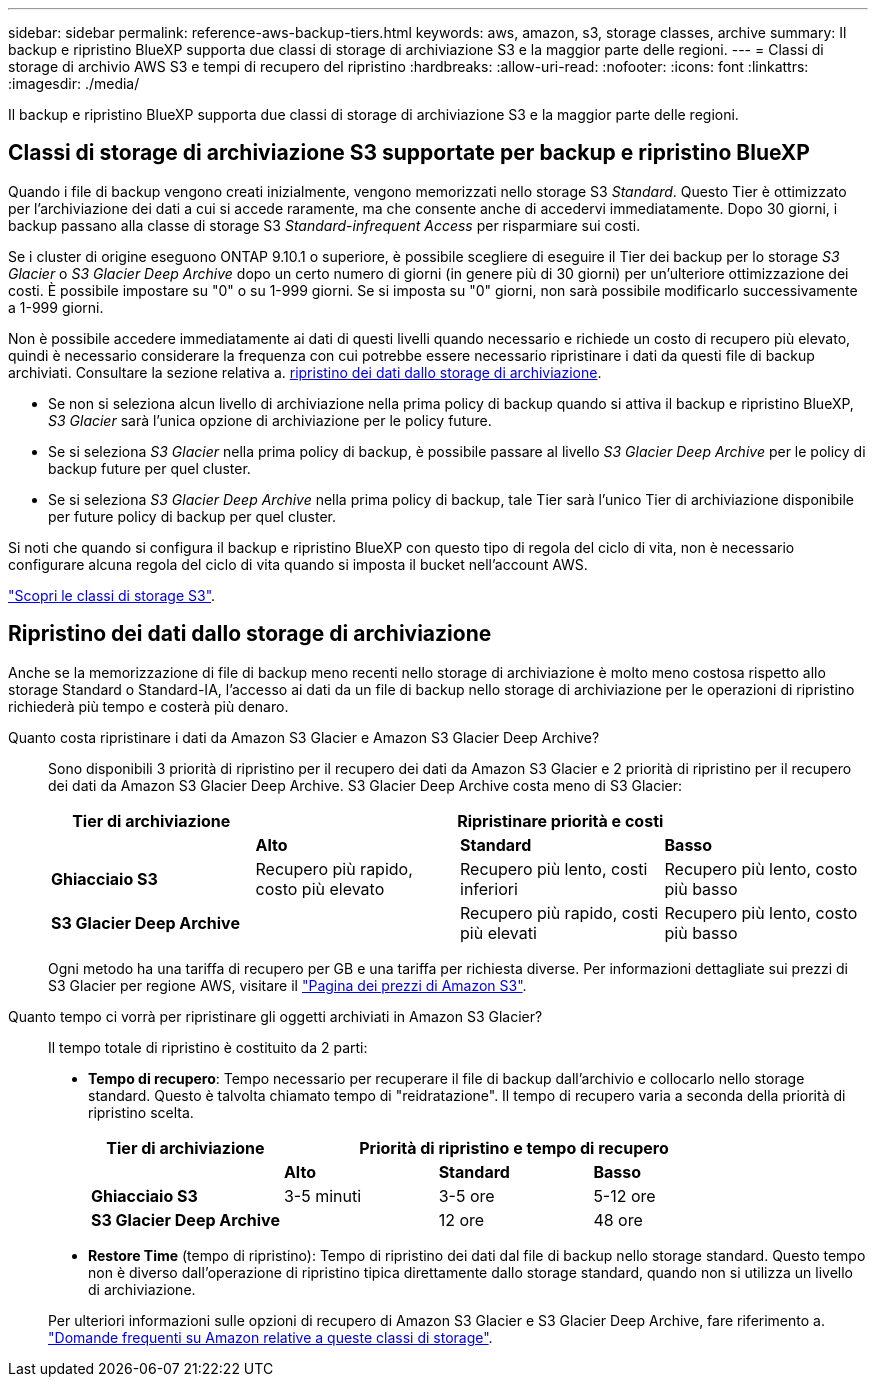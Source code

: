 ---
sidebar: sidebar 
permalink: reference-aws-backup-tiers.html 
keywords: aws, amazon, s3, storage classes, archive 
summary: Il backup e ripristino BlueXP supporta due classi di storage di archiviazione S3 e la maggior parte delle regioni. 
---
= Classi di storage di archivio AWS S3 e tempi di recupero del ripristino
:hardbreaks:
:allow-uri-read: 
:nofooter: 
:icons: font
:linkattrs: 
:imagesdir: ./media/


[role="lead"]
Il backup e ripristino BlueXP supporta due classi di storage di archiviazione S3 e la maggior parte delle regioni.



== Classi di storage di archiviazione S3 supportate per backup e ripristino BlueXP

Quando i file di backup vengono creati inizialmente, vengono memorizzati nello storage S3 _Standard_. Questo Tier è ottimizzato per l'archiviazione dei dati a cui si accede raramente, ma che consente anche di accedervi immediatamente. Dopo 30 giorni, i backup passano alla classe di storage S3 _Standard-infrequent Access_ per risparmiare sui costi.

Se i cluster di origine eseguono ONTAP 9.10.1 o superiore, è possibile scegliere di eseguire il Tier dei backup per lo storage _S3 Glacier_ o _S3 Glacier Deep Archive_ dopo un certo numero di giorni (in genere più di 30 giorni) per un'ulteriore ottimizzazione dei costi. È possibile impostare su "0" o su 1-999 giorni. Se si imposta su "0" giorni, non sarà possibile modificarlo successivamente a 1-999 giorni.

Non è possibile accedere immediatamente ai dati di questi livelli quando necessario e richiede un costo di recupero più elevato, quindi è necessario considerare la frequenza con cui potrebbe essere necessario ripristinare i dati da questi file di backup archiviati. Consultare la sezione relativa a. <<Ripristino dei dati dallo storage di archiviazione,ripristino dei dati dallo storage di archiviazione>>.

* Se non si seleziona alcun livello di archiviazione nella prima policy di backup quando si attiva il backup e ripristino BlueXP, _S3 Glacier_ sarà l'unica opzione di archiviazione per le policy future.
* Se si seleziona _S3 Glacier_ nella prima policy di backup, è possibile passare al livello _S3 Glacier Deep Archive_ per le policy di backup future per quel cluster.
* Se si seleziona _S3 Glacier Deep Archive_ nella prima policy di backup, tale Tier sarà l'unico Tier di archiviazione disponibile per future policy di backup per quel cluster.


Si noti che quando si configura il backup e ripristino BlueXP con questo tipo di regola del ciclo di vita, non è necessario configurare alcuna regola del ciclo di vita quando si imposta il bucket nell'account AWS.

https://aws.amazon.com/s3/storage-classes/["Scopri le classi di storage S3"^].



== Ripristino dei dati dallo storage di archiviazione

Anche se la memorizzazione di file di backup meno recenti nello storage di archiviazione è molto meno costosa rispetto allo storage Standard o Standard-IA, l'accesso ai dati da un file di backup nello storage di archiviazione per le operazioni di ripristino richiederà più tempo e costerà più denaro.

Quanto costa ripristinare i dati da Amazon S3 Glacier e Amazon S3 Glacier Deep Archive?:: Sono disponibili 3 priorità di ripristino per il recupero dei dati da Amazon S3 Glacier e 2 priorità di ripristino per il recupero dei dati da Amazon S3 Glacier Deep Archive. S3 Glacier Deep Archive costa meno di S3 Glacier:
+
--
[cols="25,25,25,25"]
|===
| Tier di archiviazione 3+| Ripristinare priorità e costi 


|  | *Alto* | *Standard* | *Basso* 


| *Ghiacciaio S3* | Recupero più rapido, costo più elevato | Recupero più lento, costi inferiori | Recupero più lento, costo più basso 


| *S3 Glacier Deep Archive* |  | Recupero più rapido, costi più elevati | Recupero più lento, costo più basso 
|===
Ogni metodo ha una tariffa di recupero per GB e una tariffa per richiesta diverse. Per informazioni dettagliate sui prezzi di S3 Glacier per regione AWS, visitare il https://aws.amazon.com/s3/pricing/["Pagina dei prezzi di Amazon S3"^].

--
Quanto tempo ci vorrà per ripristinare gli oggetti archiviati in Amazon S3 Glacier?:: Il tempo totale di ripristino è costituito da 2 parti:
+
--
* *Tempo di recupero*: Tempo necessario per recuperare il file di backup dall'archivio e collocarlo nello storage standard. Questo è talvolta chiamato tempo di "reidratazione". Il tempo di recupero varia a seconda della priorità di ripristino scelta.
+
[cols="25,20,20,20"]
|===
| Tier di archiviazione 3+| Priorità di ripristino e tempo di recupero 


|  | *Alto* | *Standard* | *Basso* 


| *Ghiacciaio S3* | 3-5 minuti | 3-5 ore | 5-12 ore 


| *S3 Glacier Deep Archive* |  | 12 ore | 48 ore 
|===
* *Restore Time* (tempo di ripristino): Tempo di ripristino dei dati dal file di backup nello storage standard. Questo tempo non è diverso dall'operazione di ripristino tipica direttamente dallo storage standard, quando non si utilizza un livello di archiviazione.


Per ulteriori informazioni sulle opzioni di recupero di Amazon S3 Glacier e S3 Glacier Deep Archive, fare riferimento a. https://aws.amazon.com/s3/faqs/#Amazon_S3_Glacier["Domande frequenti su Amazon relative a queste classi di storage"^].

--

